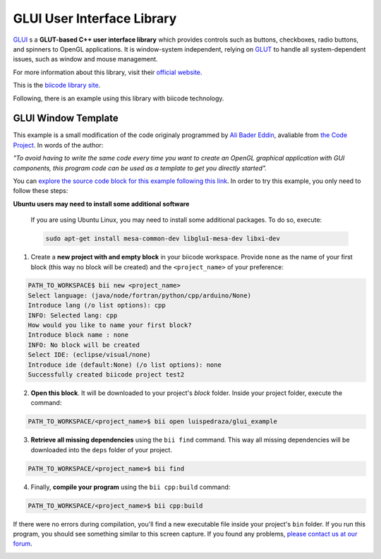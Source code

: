 GLUI User Interface Library
===========================

`GLUI <http://glui.sourceforge.net/>`__ s a **GLUT-based C++ user interface library** which provides controls such as buttons, checkboxes, radio buttons, and spinners to OpenGL applications. It is window-system independent, relying on `GLUT <http://www.opengl.org/resources/libraries/glut/>`__ to handle all system-dependent issues, such as window and mouse management.

For more information about this library, visit their `official website <http://glui.sourceforge.net/>`__.

This is the `biicode library site <https://www.biicode.com/glui/blocks/glui/glui/branches/master>`__.

Following, there is an example using this library with biicode technology.

GLUI Window Template
--------------------

This example is a small modification of the code originaly programmed by `Ali Bader Eddin <http://www.codeproject.com/Members/Ali-BaderEddin>`__, avaliable from `the Code Project <http://www.codeproject.com/Articles/20286/GLUI-Window-Template>`__. In words of the author:

*"To avoid having to write the same code every time you want to create an OpenGL graphical application with GUI components, this program code can be used as a template to get you directly started".*

You can `explore the source code block for this example following this link <https://www.biicode.com/luispedraza/blocks/luispedraza/glui_example/branches/master>`__. In order to try this example, you only need to follow these steps:

.. container:: infonote

    **Ubuntu users may need to install some additional software**

	If you are using Ubuntu Linux, you may need to install some additional packages. To do so, execute:

	.. code-block:: bash

		sudo apt-get install mesa-common-dev libglu1-mesa-dev libxi-dev	


1. Create a **new project with and empty block** in your biicode workspace. Provide ``none`` as the name of your first block (this way no block will be created) and the ``<project_name>`` of your preference:

.. code-block:: bash

		PATH_TO_WORKSPACE$ bii new <project_name>
		Select language: (java/node/fortran/python/cpp/arduino/None)
		Introduce lang (/o list options): cpp
		INFO: Selected lang: cpp
		How would you like to name your first block?
		Introduce block name : none
		INFO: No block will be created
		Select IDE: (eclipse/visual/none)
		Introduce ide (default:None) (/o list options): none
		Successfully created biicode project test2


2. **Open this block**. It will be downloaded to your project's `block` folder. Inside your project folder, execute the command:

.. code-block:: bash

		PATH_TO_WORKSPACE/<project_name>$ bii open luispedraza/glui_example


3. **Retrieve all missing dependencies** using the ``bii find`` command. This way all missing dependencies will be downloaded into the ``deps`` folder of your project.

.. code-block:: bash

		PATH_TO_WORKSPACE/<project_name>$ bii find


4. Finally, **compile your program** using the ``bii cpp:build`` command:

.. code-block:: bash

		PATH_TO_WORKSPACE/<project_name>$ bii cpp:build

If there were no errors during compilation, you'll find a new executable file inside your project's ``bin`` folder. If you run this program, you should see something similar to this screen capture. If you found any problems, `please contact us at our forum <http://forum.biicode.com/category/c-c>`__.

.. image:: /_static/img/c++/examples/glui_example.png

